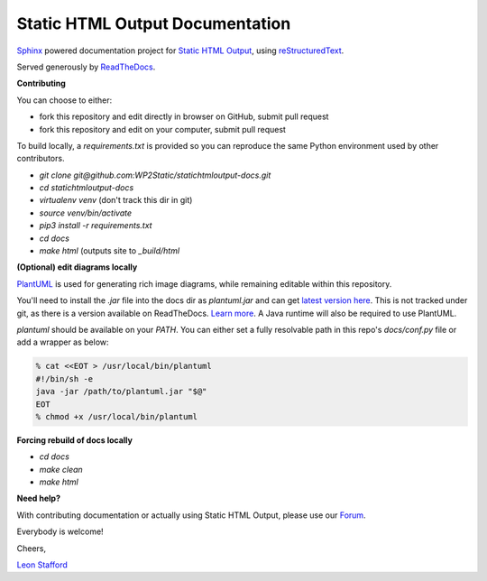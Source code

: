 ====================================
Static HTML Output Documentation
====================================

`Sphinx <https://www.sphinx-doc.org>`_ powered documentation project for `Static HTML Output <https://statichtmloutput.com>`_, using `reStructuredText <https://docutils.readthedocs.io/en/sphinx-docs/user/rst/quickstart.html>`_.

Served generously by `ReadTheDocs <https://readthedocs.org>`_.

**Contributing**

You can choose to either:

- fork this repository and edit directly in browser on GitHub, submit pull request
- fork this repository and edit on your computer, submit pull request

To build locally, a `requirements.txt` is provided so you can reproduce the same Python environment used by other contributors.

- `git clone git@github.com:WP2Static/statichtmloutput-docs.git`
- `cd statichtmloutput-docs`
- `virtualenv venv` (don't track this dir in git)
- `source venv/bin/activate`
- `pip3 install -r requirements.txt`
- `cd docs`
- `make html` (outputs site to `_build/html`

**(Optional) edit diagrams locally**

`PlantUML <https://plantuml.com/>`_ is used for generating rich image diagrams, while remaining editable 
within this repository.

You'll need to install the `.jar` file into the docs dir as `plantuml.jar` and 
can get `latest version here <http://sourceforge.net/projects/plantuml/files/plantuml.jar/download>`_. This is not tracked under git, as there is a version available on ReadTheDocs. `Learn more <https://sphinxcontrib-needs.readthedocs.io/en/latest/installation.html#install-plantuml>`_. A Java runtime will also be required to use PlantUML.

`plantuml` should be available on your `PATH`. You can either set a fully resolvable path in this repo's `docs/conf.py` file or add a wrapper as below:

.. code-block:: shell

  % cat <<EOT > /usr/local/bin/plantuml
  #!/bin/sh -e
  java -jar /path/to/plantuml.jar "$@"
  EOT
  % chmod +x /usr/local/bin/plantuml

**Forcing rebuild of docs locally**

- `cd docs`
- `make clean`
- `make html`


**Need help?**

With contributing documentation or actually using Static HTML Output, please use our `Forum <https://staticword.press>`_.
 
Everybody is welcome!

Cheers,

`Leon Stafford <https://ljs.dev>`_

